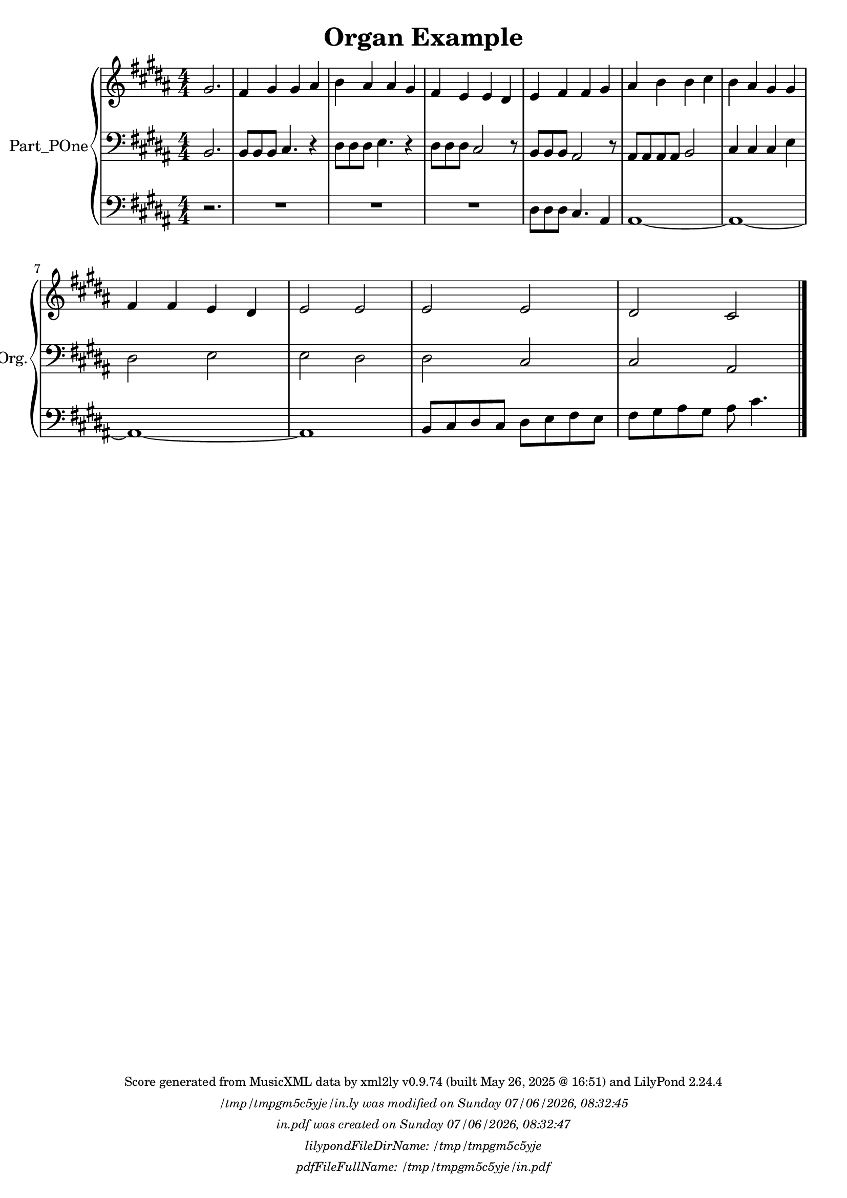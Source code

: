 \version "2.24.4"

% Generated from "OrganExample1.xml"
% on Wednesday 2025-05-28 @ 09:25:52 CEST
% by xml2ly v0.9.74 (built May 26, 2025 @ 16:51)

% The conversion command as supplied was: 
%  xml2ly -lilypond-run-date -lilypond-generation-infos -output-file-name OrganExample1.ly OrganExample1.xml
% or, with short option names:
%     OrganExample1.ly OrganExample1.xml


% Scheme function(s): "date & time"
% A set of functions to obtain the LilyPond file creation or modification time.

#(define commandLine                  (object->string (command-line)))
#(define loc                          (+ (string-rindex commandLine #\space ) 2))
#(define commandLineLength            (- (string-length commandLine) 2))
#(define lilypondFileName             (substring commandLine loc commandLineLength))

#(define lilypondFileDirName          (dirname lilypondFileName))
#(define lilypondFileBaseName         (basename lilypondFileName))
#(define lilypondFileSuffixlessName   (basename lilypondFileBaseName ".ly"))

#(define pdfFileName                  (string-append lilypondFileSuffixlessName ".pdf"))
#(define pdfFileFullName              (string-append lilypondFileDirName file-name-separator-string pdfFileName))

#(define lilypondVersion              (object->string (lilypond-version)))
#(define currentDate                  (strftime "%d/%m/%Y" (localtime (current-time))))
#(define currentTime                  (strftime "%H:%M:%S" (localtime (current-time))))

#(define lilypondFileModificationTime (stat:mtime (stat lilypondFileName)))

#(define lilypondFileModificationTimeAsString (strftime "%A %d/%m/%Y, %H:%M:%S" (localtime lilypondFileModificationTime)))

#(use-modules (srfi srfi-19))
% https://www.gnu.org/software/guile/manual/html_node/SRFI_002d19-Date-to-string.html
%#(define pdfFileCreationTime (date->string (current-date) "~A, ~B ~e ~Y ~H:~M:~S"))
#(define pdfFileCreationTime (date->string (current-date) "~A ~d/~m/~Y, ~H:~M:~S"))


\header {
  workCreditTypeTitle = "Organ Example"
  encodingDate        = "2016-10-24"
  software            = "MuseScore 2.0.3"
  title               = "Organ Example"
}

\paper {
  % horizontal-shift = 0.0\mm
  % indent = 0.0\mm
  % short-indent = 0.0\mm
  
  % markup-system-spacing-padding = 0.0\mm
  % between-system-space = 0.0\mm
  % page-top-space = 0.0\mm
  
  % page-count = -1
  % system-count = -1
  
  oddHeaderMarkup = \markup {
    \fill-line {
      \unless \on-first-page {
        \fromproperty #'page:page-number-std::string
        ' '
        \fromproperty #'header:title
        ' '
        \fromproperty #'header:subtitle
      }
    }
  }

  evenHeaderMarkup = \markup {
    \fill-line {
      \unless \on-first-page {
        \fromproperty #'page:page-number-std::string
        ' '
        \fromproperty #'header:title
        ' '
        \fromproperty #'header:subtitle
      }
    }
  }

  oddFooterMarkup = \markup {
    \tiny
    \column {
      \fill-line {
        #(string-append
"Score generated from MusicXML data by xml2ly v0.9.74 (built May 26, 2025 @ 16:51) and LilyPond " (lilypond-version))
      }
      \fill-line { \column { \italic { \concat { \lilypondFileName " was modified on " \lilypondFileModificationTimeAsString } } } }
      \fill-line { \column { \italic { \concat { \pdfFileName " was created on " \pdfFileCreationTime } } } }
     \fill-line { \column { \italic { \concat { "lilypondFileDirName: " \lilypondFileDirName } } } }
     \fill-line { \column { \italic { \concat { "pdfFileFullName: " \pdfFileFullName } } } }
%      \fill-line { \column { \italic { \concat { "lilypondFileBaseName: " \lilypondFileBaseName } } } }
%      \fill-line { \column { \italic { \concat { "lilypondFileSuffixlessName: " \lilypondFileSuffixlessName } } } }
%      \fill-line { \column { \italic { \concat { "pdfFileName: " \pdfFileName } } } }
    }
  }

  % evenFooterMarkup = ""
}

\layout {
  \context { \Score
    autoBeaming = ##f % to display tuplets brackets
  }
  \context { \Voice
  }
}

Part_POne_Staff_One_Voice_One = \absolute {
  \language "nederlands"
  \partial 2.
  
  \clef "treble"
  \key b \major
  \numericTimeSignature \time 4/4
  \stemUp gis'2.  | % 1
  \barNumberCheck #1
  fis'4 gis' gis' ais'  | % 2
  \barNumberCheck #2
  \stemDown b'4 \stemUp ais' ais' gis'  | % 3
  \barNumberCheck #3
  fis'4 e' e' dis'  | % 4
  \barNumberCheck #4
  e'4 fis' fis' gis'  | % 5
  \barNumberCheck #5
  ais'4 \stemDown b' b' cis''  | % 6
  \barNumberCheck #6
  b'4 \stemUp ais' gis' gis'  | % 7
  \barNumberCheck #7
  \break | % 1333333 \myLineBreak
  
  fis'4 fis' e' dis'  | % 8
  \barNumberCheck #8
  e'2 e'  | % 9
  \barNumberCheck #9
  e'2 e'  | % 10
  \barNumberCheck #10
  dis'2 cis'
  \bar "|."
   | % 0
  \barNumberCheck #11
}

Part_POne_Staff_Two_Voice_Five = \absolute {
  \language "nederlands"
  \partial 2.
  
  \clef "bass"
  \key b \major
  \numericTimeSignature \time 4/4
  \stemUp b,2.  | % 1
  \barNumberCheck #1
  b,8 [
  b, b, ]
  cis4. r4  | % 2
  \barNumberCheck #2
  \stemDown dis8 [
  dis dis ]
  e4. r4  | % 3
  \barNumberCheck #3
  dis8 [
  dis dis ]
  \stemUp cis2 r8  | % 4
  \barNumberCheck #4
  b,8 [
  b, b, ]
  ais,2 r8  | % 5
  \barNumberCheck #5
  ais,8 [
  ais, ais, ais, ]
  b,2  | % 6
  \barNumberCheck #6
  cis4 cis cis \stemDown e  | % 7
  \barNumberCheck #7
  \break | % 1333333 \myLineBreak
  
  dis2 e  | % 8
  \barNumberCheck #8
  e2 dis  | % 9
  \barNumberCheck #9
  dis2 \stemUp cis  | % 10
  \barNumberCheck #10
  cis2 ais,
  \bar "|."
   | % 0
  \barNumberCheck #11
}

Part_POne_Staff_Three_Voice_Nine = \absolute {
  \language "nederlands"
  \partial 2.
  
  \clef "bass"
  \key b \major
  \numericTimeSignature \time 4/4
  r2.  | % 1
  \barNumberCheck #1
  R1  | % 2
  \barNumberCheck #2
  R1  | % 3
  \barNumberCheck #3
  R1  | % 4
  \barNumberCheck #4
  \stemDown dis8 [
  dis dis ]
  \stemUp cis4. ais,4  | % 5
  \barNumberCheck #5
  ais,1 ~   | % 6
  \barNumberCheck #6
  ais,1 ~   | % 7
  \barNumberCheck #7
  \break | % 1333333 \myLineBreak
  
  ais,1 ~   | % 8
  \barNumberCheck #8
  ais,1  | % 9
  \barNumberCheck #9
  b,8 [
  cis dis cis ]
  \stemDown dis [
  e fis e ]
   | % 10
  \barNumberCheck #10
  fis8 [
  gis ais gis ]
  ais cis'4.
  \bar "|."
   | % 11
  \barNumberCheck #11
}

\book {

  \score {
    <<
      
      <<
      
        \new PianoStaff
        \with {
          instrumentName = "Part_POne"
          shortInstrumentName = "Org."
        }
        
        <<
        
          \new Staff  = "Part_POne_Staff_One"
          \with {
          }
          <<
            \context Voice = "Part_POne_Staff_One_Voice_One" <<
              \Part_POne_Staff_One_Voice_One
            >>
          >>
          
          \new Staff  = "Part_POne_Staff_Two"
          \with {
          }
          <<
            \context Voice = "Part_POne_Staff_Two_Voice_Five" <<
              \Part_POne_Staff_Two_Voice_Five
            >>
          >>
          
          \new Staff  = "Part_POne_Staff_Three"
          \with {
          }
          <<
            \context Voice = "Part_POne_Staff_Three_Voice_Nine" <<
              \Part_POne_Staff_Three_Voice_Nine
            >>
          >>
        >>
      
      >>
    
    >>
    
    \layout {
      \context { \Score
        autoBeaming = ##f % to display tuplets brackets
      }
      \context { \Voice
      }
    }
    
    \midi {
      \tempo 16 = 360
    }
  }
  
}
